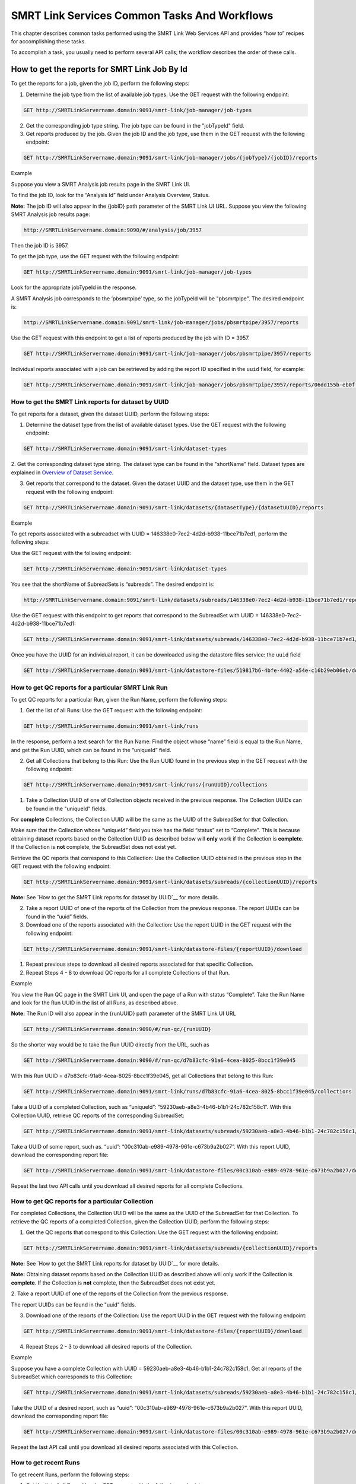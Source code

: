 SMRT Link Services Common Tasks And Workflows
=============================================

This chapter describes common tasks performed using the SMRT Link
Web Services API and provides “how to” recipes for accomplishing
these tasks.

To accomplish a task, you usually need to perform several API calls;
the workflow describes the order of these calls.

How to get the reports for SMRT Link Job By Id
----------------------------------------------

To get the reports for a job, given the job ID, perform the
following steps:

1. Determine the job type from the list of available job types. Use the GET request with the following endpoint:


.. code-block:: bash

    GET http://SMRTLinkServername.domain:9091/smrt-link/job-manager/job-types

2. Get the corresponding job type string. The job type can be found in the "jobTypeId" field.

3. Get reports produced by the job. Given the job ID and the job type, use them in the GET request with the following endpoint:

.. code-block:: bash

    GET http://SMRTLinkServername.domain:9091/smrt-link/job-manager/jobs/{jobType}/{jobID}/reports


Example

Suppose you view a SMRT Analysis job results page in the SMRT Link UI.

To find the job ID, look for the “Analysis Id” field under Analysis
Overview, Status.

**Note:** The job ID will also appear in the {jobID} path parameter of the SMRT Link UI URL.  Suppose you view the following SMRT Analysis job results page:

.. code-block:: bash

    http://SMRTLinkServername.domain:9090/#/analysis/job/3957

Then the job ID is 3957.

To get the job type, use the GET request with the following endpoint:

.. code-block:: bash

    GET http://SMRTLinkServername.domain:9091/smrt-link/job-manager/job-types

Look for the appropriate jobTypeId in the response.

A SMRT Analysis job corresponds to the ‘pbsmrtpipe’ type, so the jobTypeId will be "pbsmrtpipe". The desired endpoint is:

.. code-block:: bash

    http://SMRTLinkServername.domain:9091/smrt-link/job-manager/jobs/pbsmrtpipe/3957/reports

Use the GET request with this endpoint to get a list of reports produced by the job with ID = 3957.

.. code-block:: bash

    GET http://SMRTLinkServername.domain:9091/smrt-link/job-manager/jobs/pbsmrtpipe/3957/reports

Individual reports associated with a job can be retrieved by adding the
report ID specified in the ``uuid`` field, for example:

.. code-block:: bash

    GET http://SMRTLinkServername.domain:9091/smrt-link/job-manager/jobs/pbsmrtpipe/3957/reports/06dd155b-eb0f-4c26-9f07-2b9a76452dd9


How to get the SMRT Link reports for dataset by UUID
~~~~~~~~~~~~~~~~~~~~~~~~~~~~~~~~~~~~~~~~~~~~~~~~~~~~


To get reports for a dataset, given the dataset UUID, perform the following steps:

1. Determine the dataset type from the list of available dataset types. Use the GET request with the following endpoint:

.. code-block:: bash

    GET http://SMRTLinkServername.domain:9091/smrt-link/dataset-types

2. Get the corresponding dataset type string. The dataset type can be found in the "shortName" field. Dataset types are explained in `Overview of Dataset
Service <#Overview_of_Dataset_Service>`__.

3. Get reports that correspond to the dataset. Given the dataset UUID and the dataset type, use them in the GET request with the following endpoint:

.. code-block:: bash

    GET http://SMRTLinkServername.domain:9091/smrt-link/datasets/{datasetType}/{datasetUUID}/reports


Example

To get reports associated with a subreadset with UUID = 146338e0-7ec2-4d2d-b938-11bce71b7ed1, perform the following steps:

Use the GET request with the following endpoint:


.. code-block:: bash

    GET http://SMRTLinkServername.domain:9091/smrt-link/dataset-types

You see that the shortName of SubreadSets is “subreads”. The desired endpoint is:

.. code-block:: bash

    http://SMRTLinkServername.domain:9091/smrt-link/datasets/subreads/146338e0-7ec2-4d2d-b938-11bce71b7ed1/reports

Use the GET request with this endpoint to get reports that correspond to the SubreadSet with UUID = 146338e0-7ec2-4d2d-b938-11bce71b7ed1:


.. code-block:: bash

    GET http://SMRTLinkServername.domain:9091/smrt-link/datasets/subreads/146338e0-7ec2-4d2d-b938-11bce71b7ed1/reports

Once you have the UUID for an individual report, it can be downloaded using
the datastore files service:
the ``uuid`` field

.. code-block:: bash

    GET http://SMRTLinkServername.domain:9091/smrt-link/datastore-files/519817b6-4bfe-4402-a54e-c16b29eb06eb/download


How to get QC reports for a particular SMRT Link Run
~~~~~~~~~~~~~~~~~~~~~~~~~~~~~~~~~~~~~~~~~~~~~~~~~~~~

To get QC reports for a particular Run, given the Run Name, perform the following steps:

1. Get the list of all Runs: Use the GET request with the following endpoint:

.. code-block:: bash

    GET http://SMRTLinkServername.domain:9091/smrt-link/runs

In the response, perform a text search for the Run Name: Find the object whose “name” field is equal to the Run Name, and get the Run UUID, which can be found in the “uniqueId” field.

2. Get all Collections that belong to this Run: Use the Run UUID found in the previous step in the GET request with the following endpoint:

.. code-block::

    GET http://SMRTLinkServername.domain:9091/smrt-link/runs/{runUUID}/collections

1. Take a Collection UUID of one of Collection objects received in the previous response. The Collection UUIDs can be found in the "uniqueId" fields.

For **complete** Collections, the Collection UUID will be the same as the UUID of the SubreadSet for that Collection.

Make sure that the Collection whose “uniqueId” field you take has the field “status” set to “Complete”. This is because obtaining dataset reports based on the Collection UUID as described below will **only** work if the Collection is **complete**. If the Collection is **not** complete, the SubreadSet does not exist yet.

Retrieve the QC reports that correspond to this Collection: Use the Collection UUID obtained in the previous step in the GET request with the following endpoint:

.. code-block::

    GET http://SMRTLinkServername.domain:9091/smrt-link/datasets/subreads/{collectionUUID}/reports

**Note:** See `How to get the SMRT Link reports for dataset by UUID`__ for
more details.

2. Take a report UUID of one of the reports of the Collection from the previous response. The report UUIDs can be found in the “uuid” fields.

3. Download one of the reports associated with the Collection: Use the
   report UUID in the GET request with the following endpoint:

.. code-block::

    GET http://SMRTLinkServername.domain:9091/smrt-link/datastore-files/{reportUUID}/download

1. Repeat previous steps to download all desired reports associated for that specific Collection.

2. Repeat Steps 4 - 8 to download QC reports for all complete Collections of that Run.


Example

You view the Run QC page in the SMRT Link UI, and open the page of a Run
with status “Complete”. Take the Run Name and look for the Run UUID in
the list of all Runs, as described above.

**Note:** The Run ID will also appear in the {runUUID} path parameter of the SMRT Link UI URL

.. code-block:: bash

    GET http://SMRTLinkServername.domain:9090/#/run-qc/{runUUID}

So the shorter way would be to take the Run UUID directly from the URL, such as

.. code-block:: bash

    GET http://SMRTLinkServername.domain:9090/#/run-qc/d7b83cfc-91a6-4cea-8025-8bcc1f39e045

With this Run UUID = d7b83cfc-91a6-4cea-8025-8bcc1f39e045, get all Collections that belong to this Run:

.. code-block:: bash

    GET http://SMRTLinkServername.domain:9091/smrt-link/runs/d7b83cfc-91a6-4cea-8025-8bcc1f39e045/collections

Take a UUID of a completed Collection, such as “uniqueId”: "59230aeb-a8e3-4b46-b1b1-24c782c158c1". With this Collection UUID, retrieve QC reports of the corresponding SubreadSet:

.. code-block:: bash

    GET http://SMRTLinkServername.domain:9091/smrt-link/datasets/subreads/59230aeb-a8e3-4b46-b1b1-24c782c158c1/reports

Take a UUID of some report, such as. “uuid”: “00c310ab-e989-4978-961e-c673b9a2b027”. With this report UUID, download the corresponding report file:


.. code-block:: bash

    GET http://SMRTLinkServername.domain:9091/smrt-link/datastore-files/00c310ab-e989-4978-961e-c673b9a2b027/download

Repeat the last two API calls until you download all desired reports for all complete Collections.

How to get QC reports for a particular Collection
~~~~~~~~~~~~~~~~~~~~~~~~~~~~~~~~~~~~~~~~~~~~~~~~~

For completed Collections, the Collection UUID will be the same as
the UUID of the SubreadSet for that Collection. To retrieve the QC
reports of a completed Collection, given the Collection UUID,
perform the following steps:

1. Get the QC reports that correspond to this Collection: Use the GET request with the following endpoint:

.. code-block:: bash

    GET http://SMRTLinkServername.domain:9091/smrt-link/datasets/subreads/{collectionUUID}/reports

**Note:** See `How to get the SMRT Link reports for dataset by UUID`__ for
more details.

**Note:** Obtaining dataset reports based on the Collection UUID as described above will only work if the Collection is **complete**. If the Collection is **not** complete, then the SubreadSet does not exist yet.

2. Take a report UUID of one of the reports of the Collection from the
previous response.

The report UUIDs can be found in the "uuid" fields.

3. Download one of the reports of the Collection: Use the report UUID in the GET request with the following endpoint:


.. code-block:: bash

    GET http://SMRTLinkServername.domain:9091/smrt-link/datastore-files/{reportUUID}/download

4. Repeat Steps 2 - 3 to download all desired reports of the Collection.

Example

Suppose you have a complete Collection with UUID = 59230aeb-a8e3-4b46-b1b1-24c782c158c1. Get all reports of the SubreadSet which corresponds to this Collection:


.. code-block:: bash

    GET http://SMRTLinkServername.domain:9091/smrt-link/datasets/subreads/59230aeb-a8e3-4b46-b1b1-24c782c158c1/reports

Take the UUID of a desired report, such as “uuid”: “00c310ab-e989-4978-961e-c673b9a2b027”. With this report UUID, download the corresponding report file:

.. code-block:: bash

    GET http://SMRTLinkServername.domain:9091/smrt-link/datastore-files/00c310ab-e989-4978-961e-c673b9a2b027/download

Repeat the last API call until you download all desired reports associated with this Collection.

How to get recent Runs
~~~~~~~~~~~~~~~~~~~~~~

To get recent Runs, perform the following steps:

1. Get the list of all Runs: Use the GET request with the following endpoint:

.. code-block:: bash

    GET http://SMRTLinkServername.domain:9091/smrt-link/runs

2. Filter the response based on the value of the "createdAt" field. For
example:

"createdAt": "2016-12-13T19:11:54.086Z"

    **Note:** You may also search Runs based on specific criteria, such
    as reserved state, creator, or summary substring.

Example, suppose you want to find all Runs created on or after 01.01.2017. First, get the list of all Runs:


.. code-block:: bash

    GET http://SMRTLinkServername.domain:9091/smrt-link/runs

The response will be an array of Run objects, as in the following example (some fields are removed for display purposes):


.. code-block:: javascript

    [{
    “name” : “2016-11-08_3150473_2kLambda_A12”,
    “uniqueId” : “97286726-b243-45b3-82f7-8b5f58c56d53”,
    “createdAt” : “2016-11-08T17:50:57.955Z”,
    “summary” : “lambdaNEB”
    }, {
    “name” : “2017_01_24_A7_4kbSymAsym_DS_3150540”,
    “uniqueId” : “abd8f5ec-a177-4d41-8556-81c5ffb6b0aa”,
    “createdAt” : “2017-01-24T20:09:27.629Z”,
    “summary” : “pBR322_InsertOnly”
    }, {
    “name” : “SMS_GoatVer_VVC034_3150433_2kLambda_400pm_SNR10.5”,
    “uniqueId” : “b81de65a-8018-4843-9da7-ff2647a9d01e”,
    “createdAt” : “2016-10-17T23:36:35.000Z”,
    “summary” : “lambdaNEB”
    }]

Now, search the above response for all Run objects whose “createdAt” field starts with the “2017-01” substring. From the above example, you will get two Runs that fit your criteria (that is, created on or after 01.01.2017):

Run with “name” equal to “2017_01_24_A7_4kbSymAsym_DS_3150540”,

Run with “name” equal to “2017_01_21_A7_RC0_2.5-6kb_DS”.

How to setup a Run in Run Design
~~~~~~~~~~~~~~~~~~~~~~~~~~~~~~~~


To setup a Run design, perform the following steps:

1. Prepare the Run Design information in an XML file. (The XML file should correspond to the PacBioDataModel.xsd schema.)

2. Create the Run design: Use the POST request with the following endpoint:

.. code-block:: bash

    POST http://SMRTLinkServername.domain:9091/smrt-link/runs

The payload (request body) for this POST request is a JSON with the following fields:

-  dataModel: The serialized XML containing the Run Design information
-  name: The name of the run
-  summary: A short description of the run

Example, Create a Run design using the following API call:


.. code-block:: bash

    POST http://SMRTLinkServername.domain:9091/smrt-link/runs

Use the payload as in the following example:

.. code-block:: javascript

    {"dataModel" : "<serialized Run Design XML file according to the PacBioDataModel.xsd schema>", "name" : "Run_201601220309_D15", "summary" : "tkb_C5_circular_23x_I92782" }

How to monitor progress of a SMRT Link Run
~~~~~~~~~~~~~~~~~~~~~~~~~~~~~~~~~~~~~~~~~~


Run progress can be monitored by looking at the completion status of
each Collection associated with that run. Perform the following
steps:

1. If you do not have the Run UUID, retrieve it as follows. Get the list of all Runs, using the GET request with the following endpoint:

.. code-block:: bash

    GET http://SMRTLinkServername.domain:9091/smrt-link/runs

In the response, perform a text search for the Run Name. Find the object whose "name" field is equal to the Run Name, and get the Run UUID, which can be found in the "uniqueId" field.

2. Once you have the Run UUID, get all Collections that belong to the run.

Use the Run UUID in the GET request with the following endpoint:

.. code-block:: bash

    GET http://SMRTLinkServername.domain:9091/smrt-link/runs/{runUUID}/collections

The response will contain the list of all Collections of that run.

3. Monitor Collection status to see when all Collections are complete.

Until all Collections of the Run have the field "status" set to "Complete", repeat the GET request with the following endpoint:

.. code-block:: bash

    GET http://SMRTLinkServername.domain:9091/smrt-link/runs/{runUUID}/collections

You may also monitor each Collection individually.

Use the Collection UUID in the GET request with the following endpoint:

.. code-block:: bash

    GET http://SMRTLinkServername.domain:9091/smrt-link/runs/{runUUID}/collections/{collectionUUID}

4. To monitor Run progress using QC metrics as well, do this at the Collection level, for each Collection that belongs to this run. For instructions, see `How to get QC reports for a particular Collection`__.

The full set of QC metrics for a Collection will **only** be
available when the Collection is **complete**. Monitor the
completion status of each Collection and, for each complete
Collection, check its QC metrics. QC metrics of all Collections that
belong to the Run will let you evaluate an overall success of the
run.

Example

If you want to monitor the Run with Name = “54149_DryRun_2Cells_20161219”, use the following steps:

1. Get the list of all Runs:

.. code-block:: bash

    GET http://SMRTLinkServername.domain:9091/smrt-link/runs

The response will be an array of Run objects, as in the following example (some fields are removed for display purposes)

.. code-block:: javascript

    [{
    “name” : “2016-11-08_3150473_2kLambda_A12”,
    “uniqueId” : “97286726-b243-45b3-82f7-8b5f58c56d53”,
    “createdAt” : “2016-11-08T17:50:57.955Z”,
    “summary” : “lambdaNEB”
    }, {
    “name” : “54149_DryRun_2Cells_20161219”,
    “uniqueId” : “798ff161-23ee-433a-bfd9-be8361b40f15”,
    “createdAt” : “2016-12-19T16:08:41.610Z”,
    “summary” : “DryRun_2Cells”
    }, {
    “name” : “2017_01_21_A7_RC0_2.5-6kb_DS”,
    “uniqueId” : “5026afad-fbfa-407a-924b-f89dd019ca9f”,
    “createdAt” : “2017-01-21T00:21:52.534Z”,
    “summary” : “gencode_23_transcripts”
    }]

2. Search the above response for the object with the "name" field equal to"54149_DryRun_2Cells_20161219".

From the above example, you will get the Run object with the "uniqueId" field equal to "798ff161-23ee-433a-bfd9-be8361b40f15".

3. With this Run UUID = 798ff161-23ee-433a-bfd9-be8361b40f15, get all Collections that belong to this run:

.. code-block::

    GET http://SMRTLinkServername.domain:9091/smrt-link/runs/798ff161-23ee-433a-bfd9-be8361b40f15/collections

The response will be an array of Collection objects of this run, as in
the following example:


.. code-block:: javascript

    [{
        "name" : "DryRun_1stCell",
        "instrumentName" : "Sequel",
        "context" : "m54149_161219_161247",
        "well" : "A01",
        "status" : "Complete",
        "instrumentId" : "54149",
        "startedAt" : "2016-12-19T16:12:47.014Z",
        "uniqueId" : "7cf74b62-c6b8-431d-b8ae-7e28cfd8343b",
        "collectionPathUri" : "/pbi/collections/314/3140149/r54149_20161219_160902/1_A01",
        "runId" : "798ff161-23ee-433a-bfd9-be8361b40f15",
        "movieMinutes" : 120
    }, {
        "name" : "DryRun_2ndCell",
        "instrumentName" : "Sequel",
        "context" : "m54149_161219_184813",
        "well" : "B01",
        "status" : "Ready",
        "instrumentId" : "54149",
        "startedAt" : "2016-12-19T16:12:47.014Z",
        "uniqueId" : "08af5ab4-7cf4-4d13-9bcb-ae977d493f04",
        "collectionPathUri" : "/pbi/collections/314/3140149/r54149_20161219_160902/2_B01",
        "runId" : "798ff161-23ee-433a-bfd9-be8361b40f15",
        "movieMinutes" : 120
    }
    ]


In the above example, the first Collection has “status”, “Complete”.

You can take its UUID, i.e. “uniqueId”: “7cf74b62-c6b8-431d-b8ae-7e28cfd8343b”, and get its QC metrics. For instructions, see `How to get QC reports for a particular Collection`__.

The second Collection has “status” : “Ready”.

You can take its UUID, i.e. “uniqueId”: “08af5ab4-7cf4-4d13-9bcb-ae977d493f04”, and monitor its status until it becomes “Complete”; use the following API call:

.. code-block:: bash


    GET http://SMRTLinkServername.domain:9091/smrt-link/runs/798ff161-23ee-433a-bfd9-be8361b40f15/collections/08af5ab4-7cf4-4d13-9bcb-ae977d493f04

Once this Collection becomes complete, you can get its QC metrics as
well.

How to capture Run level summary metrics
~~~~~~~~~~~~~~~~~~~~~~~~~~~~~~~~~~~~~~~~

Run-level summary metrics are captured in the QC reports. See the following sections:

-  `How to get QC reports for a particular SMRT Link Run`__.

-  `How to get QC reports for a particular Collection`__.

How to setup a job on a particular Collection
~~~~~~~~~~~~~~~~~~~~~~~~~~~~~~~~~~~~~~~~~~~~~

To create a job using the SMRT Link Web Services API, use the POST
request with the following endpoint:

.. code-block::

    POST http://SMRTLinkServername.domain:9091/smrt-link/job-manager/jobs/{jobTypeId}

The payload (request body) for this POST request is a JSON whose schema depends on the job type.  To specifically create a SMRT Analysis job, you need to create a job of type “pbsmrtpipe”, with the payload as the one shown in `How to setup an SMRT Link Analysis Job for a specific Pipeline`__.  You need to provide dataset IDs in the “entryPoints” array of the above payload.

Perform the following steps:

1. If you do not have the Collection UUID, retrieve it as follows.

To get the Collection UUID starting from a Run page in the SMRT Link Run
QC UI, do the following:

a. Get the Run Name from the Run page in the SMRT Link Run QC UI.

b. Get the list of all Runs, using the GET request with the following
       endpoint:

.. code-block:: bash

    GET http:/SMRTLinkServername.domain:9091/smrt-link/runs

In the response, perform a text search for the Run Name.

Find the object whose “name” field is equal to the Run Name, and get the Run UUID, which can be found in the “uniqueId” field.

Once you have the Run UUID, get all Collections that belong to this Run. Use the Run UUID in the GET request with the following endpoint:

.. code-block:: bash

    GET http://SMRTLinkServername.domain:9091/smrt-link/runs/{runUUID}/collections

a. From here you can get the UUID of the Collection. It can be found in the “uniqueId” field of the corresponding Collection object from the previous response.


**Note:** Make sure that the Collection whose “uniqueId” field you
take has the field “status” set to “Complete”. This is because
obtaining dataset ID based on the Collection UUID as described below
will **only** work if the Collection is **complete**. If the
Collection is **not** complete, then the SubreadSet does not exist
yet.

1. Find the dataset ID that corresponds to the Collection UUID.

For complete Collections, the Collection UUID will be the same as
the UUID of the SubreadSet for that Collection. Use the Collection
UUID in the GET request on the following endpoint to get the
corresponding SubreadSet object:

.. code-block:: bash

    GET http://SMRTLinkServername.domain:9091/smrt-link/datasets/subreads/{collectionUUID}

Get the dataset ID from the “id” field of the response.

1. Build the request body with the dataset ID.

Use the dataset ID in the payload as the one shown in `How to setup an SMRT Link Analysis Job for a specific Pipeline`__.

1. Create a job of type “pbsmrtpipe”.

Use the request body built in the previous step in the POST request
with the following endpoint:

.. code-block:: bash

    POST http://SMRTLinkServername.domain:9091/smrt-link/job-manager/jobs/pbsmrtpipe

Example

    Suppose you want to setup a job for complete Collections that belong
    to the Run with Name = “54149_DryRun_2Cells_20161219”.

    First, get the list of all Runs:


.. code-block:: bash

    GET http://SMRTLinkServername.domain:9091/smrt-link/runs

The response will be an array of Run objects, as in the following example:

.. code-block:: javascript

    [{
    "name" : "2016-11-08_3150473_2kLambda_A12",
    "uniqueId" : "97286726-b243-45b3-82f7-8b5f58c56d53",
    "createdAt" : "2016-11-08T17:50:57.955Z",
    ...

    "summary" : "lambdaNEB"
    }, {
    ...
    }, {
    "name" : "54149_DryRun_2Cells_20161219",
    "uniqueId" : "798ff161-23ee-433a-bfd9-be8361b40f15",
    "createdAt" : "2016-12-19T16:08:41.610Z",
    ...
    "summary" : "DryRun_2Cells"
    }, {
    ...
    }, {
    "name" : "2017_01_21_A7_RC0_2.5-6kb_DS",
    "uniqueId" : "5026afad-fbfa-407a-924b-f89dd019ca9f",
    "createdAt" : "2017-01-21T00:21:52.534Z",
    ...
    "summary" : "gencode_23_transcripts"
    }

Now, search the above response for the object with the “name” field
equal to “54149_DryRun_2Cells_20161219”.

From the above example, you will get the Run object with the
“uniqueId” field equal to “798ff161-23ee-433a-bfd9-be8361b40f15”.

With this Run UUID = 798ff161-23ee-433a-bfd9-be8361b40f15, get all
Collections that belong to this run:


.. code-block:: bash

    GET http://SMRTLinkServername.domain:9091/smrt-link/runs/798ff161-23ee-433a-bfd9-be8361b40f15/collections

The response will be an array of Collection objects of this run, as in the following example:


.. code-block:: javascript

    [{
        "name" : "DryRun_1stCell",
        "instrumentName" : "Sequel",
        "context" : "m54149_161219_161247",
        "well" : "A01",
        "status" : "Complete",
        "instrumentId" : "54149",
        "startedAt" : "2016-12-19T16:12:47.014Z",
        "uniqueId" : "7cf74b62-c6b8-431d-b8ae-7e28cfd8343b",
        "collectionPathUri" : "/pbi/collections/314/3140149/r54149_20161219_160902/1_A01",
        "runId" : "798ff161-23ee-433a-bfd9-be8361b40f15",
        "movieMinutes" : 120
    },
    {
        "name" : "DryRun_2ndCell",
        "instrumentName" : "Sequel",
        "context" : "m54149_161219_184813",
        "well" : "B01",
        "status" : "Ready",
        "instrumentId" : "54149",
        "startedAt" : "2016-12-19T16:12:47.014Z",
        "uniqueId" : "08af5ab4-7cf4-4d13-9bcb-ae977d493f04",
        "collectionPathUri" : "/pbi/collections/314/3140149/r54149_20161219_160902/2_B01",
        "runId" : "798ff161-23ee-433a-bfd9-be8361b40f15",
        "movieMinutes" : 120
    }]

In the above example, both Collections of the Run have “status” :
“Complete”. Hence, the corresponding SubreadSets should already
exist, and can be retrieved as described below.

Take the UUID of the first Collection, i.e. “uniqueId”: “7cf74b62-c6b8-431d-b8ae-7e28cfd8343b”, and get the corresponding
SubreadSet object:

.. code-block:: bash

    GET http://SMRTLinkServername.domain:9091/smrt-link/datasets/subreads/7cf74b62-c6b8-431d-b8ae-7e28cfd8343b

The response will be a SubreadSet object, as in the following example:

.. code-block:: javascript

    {
    “name” : “54149_DryRun_2Cells_20161219”,
    “uuid” : “7cf74b62-c6b8-431d-b8ae-7e28cfd8343b”,
     “id” : 5164,
    “createdAt” : “2016-12-19T19:20:46.968Z”,
    “path” : “/pbi/collections/314/3140149/r54149_20161219_160902/1_A01/m54149_161247.subreadset.xml”,
    “tags” : “subreadset”,
    “instrumentName” : “Sequel”,
    “wellExampleName” : “DryRun_1stCell”, “runName” :
    “54149_DryRun_2Cells_20161219”, “datasetType” :
    “PacBio.DataSet.SubreadSet”, “comments” : ” “
    }

From the above response, take the value of the “id” field, which is
5164 in the above example. So dataset ID = 5164 will be the value
for the first entry point for ‘pbsmrtpipe’ job.

Now take the UUID of the second Collection, i.e. “uniqueId”:
“08af5ab4-7cf4-4d13-9bcb-ae977d493f04”, and get the corresponding
SubreadSet object:

.. code-block:: bash

    GET http://SMRTLinkServername.domain:9091/smrt-link/datasets/subreads/08af5ab4-7cf4-4d13-9bcb-ae977d493f04


The response will be a SubreadSet object, as in the following example:

.. code-block:: javascript

    {
        “name” : “54149_DryRun_2Cells_20161219”,
        “uuid” : “08af5ab4-7cf4-4d13-9bcb-ae977d493f04”,
        “id” : 5165,
        “createdAt” : “2016-12-19T21:57:11.173Z”,
        “path” : “/pbi/collections/314/3140149/r54149_20161219_160902/2_B01/m54149_184813.subreadset.xml”,
        “tags” : “subreadset”,
        “instrumentName” : “Sequel”,
        “wellExampleName” : “DryRun_2ndCell”,
        “runName” : “54149_DryRun_2Cells_20161219”,
        “datasetType” : “PacBio.DataSet.SubreadSet”,
        “comments” : ” “
    }

From the response, again take the value of the “id” field, which is
5165 in the above example. So dataset ID = 5165 will be the value
for the second entry point for ‘pbsmrtpipe’ job.

Build the request body for creating ‘pbsmrtpipe’ job. Use these two
dataset IDs obtained above as values of the “datasetId” fields in
the “entryPoints” array. For example:


.. code-block:: javascript

    {
        "name" : "A4_All4mer_1hr_launchChem",
        "entryPoints" : [
            {
                "entryId" : "eid_subread",
                "fileTypeId" : "PacBio.DataSet.SubreadSet",
                "datasetId" : 5164
            },
            {
                "entryId" : "eid_subread2",
                "fileTypeId" : "PacBio.DataSet.SubreadSet",
                "datasetId" : 5165
            }
        ],
        "workflowOptions" : [],
        "taskOptions" : [
            {
                "optionId" : "genomic_consensus.task_options.algorithm",
                "value" : "quiver",
                "optionTypeId" : "pbsmrtpipe.option_types.string"
            },
        ],
        "pipelineId" : "pbsmrtpipe.pipelines.sa3_resequencing"
    }

Now create a job of type “pbsmrtpipe”. Use the request body built
above in the following API call:

.. code-block:: bash

    POST http://SMRTLinkServername.domain:9091/smrt-link/job-manager/jobs/pbsmrtpipe

Verify that the job was created successfully. The return HTTP status should be **201 Created**.

How to delete a SMRT Link Job
~~~~~~~~~~~~~~~~~~~~~~~~~~~~~


To delete a job, you need to create another job of type “delete-job”, and pass the UUID of the job to delete in the payload (a.k.a. request body).

Perform the following steps:

1. Build the payload for the POST request as a JSON with the following
   fields:

-  **jobId**: The UUID of the job to be deleted.

-  **removeFiles**: A boolean flag specifying whether to remove files
   associated with the job being deleted.

-  **dryRun**: A boolean flag allowing to check whether it is safe to
   delete the job prior to actually deleting it.

    **Note:** If you want to make sure that it is safe to delete the job
    (there is no other piece of data dependent on the job being
    deleted), then first set the the “dryRun” field to ‘true’ and
    perform the API call described in Step 2 below. If the call
    succeeds, meaning that the job can be safely deleted, set the
    “dryRun” field to ‘false’ and repeat the same API call again, as
    described in Step 3 below.

1. Check whether the job can be deleted, without actually changing
       anything in the database or on disk.

  Create a job of type “delete-job” with the payload which has ``dryRun = true``; use the POST request with the following endpoint:

.. code-block:: bash

    POST http://SMRTLinkServername.domain:9091/smrt-link/job-manager/jobs/delete-job

1. If the previous API call succeeded, that is, the job may be safely
   deleted, then proceed with actually deleting the job.

    Create a job of type “delete-job” with the payload which has dryRun
    = false; use the POST request with the following endpoint:

.. code-block:: bash

    POST http://SMRTLinkServername.domain:9091/smrt-link/job-manager/jobs/delete-job


Suppose you want to delete the job with UUID = 13957a79-1bbb-44ea-83f3-6c0595bf0d42. Define the payload as in the following example, and set the “dryRun” field in it to ‘true’:


.. code-block:: javascript

    {
        “jobId” : “13957a79-1bbb-44ea-83f3-6c0595bf0d42”,
        “removeFiles” :true,
        “dryRun” : true
    }

Create a job of type “delete-job”, using the above payload in the
following POST request:

.. code-block:: bash

    POST http://SMRTLinkServername.domain:9091/smrt-link/job-manager/jobs/delete-job

Verify that the response status is **201: Created**.

Also notice that the response body contains JSON corresponding to the job to be deleted, as in the following example:


.. code-block:: javascript

    {
        “name” : “Job merge-datasets”,
        “uuid” : “13957a79-1bbb-44ea-83f3-6c0595bf0d42”,
        “jobTypeId” : “merge-datasets”,
        “id” : 53,
        “createdAt” : “2016-01-29T00:09:58.462Z”,
        ...
        “comment” : “Merging Datasets MergeDataSetOptions(PacBio.DataSet.SubreadSet, Auto-merged subreads @1454026198403)”
    }

Define the payload as in the following example, and this time set the “dryRun” field to ‘false’, to actually delete the job:


.. code-block:: javascript

    {
        “jobId” : “13957a79-1bbb-44ea-83f3-6c0595bf0d42”,
        “removeFiles” : true,
        “dryRun” : false
    }

Create a job of type “delete-job”, using the above payload in the following POST request:


.. code-block:: bash

    POST http://SMRTLinkServername.domain:9091/smrt-link/job-manager/jobs/delete-job

Verify that the response status is **201: Created**. Notice that this time the response body contains JSON corresponding to the job of type “delete-job”, as in the following example:

.. code-block:: javascript

    {
        “name” : “Job delete-job”,
        “uuid” : “1f60c976-e426-43b5-8ced-f8139de6ceff”,
        “jobTypeId” : “delete-job”,
        “id” : 7666,
        “createdAt” : “2017-03-09T11:51:38.828-08:00”,
        ...
        “comment” : “Deleting job 13957a79-1bbb-44ea-83f3-6c0595bf0d42”
    }

How to setup a SMRT Link Analysis Job for a specific Pipeline
~~~~~~~~~~~~~~~~~~~~~~~~~~~~~~~~~~~~~~~~~~~~~~~~~~~~~~~~~~~~~

To create an analysis job for a specific pipeline, you need to create a job of type “pbsmrtpipe” with the payload based on the template of the desired pipeline. Perform the following steps:

1. Get the list of all pipeline templates used for creating analysis jobs:

.. code-block:: bash

    GET http://SMRTLinkServername.domain:9091/smrt-link/resolved-pipeline-templates

1. In the response, search for the name of the specific pipeline that
   you want to set up. Once the desired template is found, note the
   values of the pipeline “id” and “entryPoints” elements of that
   template.

2. Get the datasets list that corresponds to the type specified in the
   first element of “entryPoints” array. For example, for the type
   “fileTypeId” : “PacBio.DataSet.SubreadSet”, get the list of
   “subreads” datasets:

.. code-block:: bash

    GET http://SMRTLinkServername.domain:9091/smrt-link/datasets/subreads

4. Repeat step 3. for the dataset types specified in the rest of elements of “entryPoints” array.

5. From the lists of datasets brought on steps 3. and 4, select IDs of the datasets that you want to use as entry points for the pipeline you are about to set up.

6. Build the request body for creating a job of type "pbsmrtpipe".  The
basic structure looks like this:

.. code-block:: javascript

    {
        "entryPoints": [
            {
                "datasetId": 2,
                "entryId": "eid_subread",
                "fileTypeId": "PacBio.DataSet.SubreadSet"
            },
            {
                "datasetId": 1,
                "entryId": "eid_ref_dataset",
                "fileTypeId": "PacBio.DataSet.ReferenceSet"
            }
        ],
        "name": "Lambda SAT job",
        "pipelineId": "pbsmrtpipe.pipelines.sa3_sat",
        "taskOptions": [],
        "workflowOptions": []
    }

Use the pipeline “id” found on step 2 as the value for “pipelineId” element.

Use dataset types of “entryPoints” array found on step 2 and corresponding dataset IDs found on step 5 as the values for elements of “entryPoints” array.

Note that “taskOptions” array is optional and may be completely empty in the request body.

7. Create a job of type “pbsmrtpipe”.

Use the request body built in the previous step in the POST request with the following endpoint:


.. code-block:: bash

    POST http://SMRTLinkServername.domain:9091/smrt-link/job-manager/jobs/pbsmrtpipe

8. You may monitor the state of the job created on step 7 with the use of the following request:


.. code-block:: bash

    GET http://SMRTLinkServername.domain:9091/smrt-link/job-manager/jobs/pbsmrtpipe/{jobID}/events

Where jobID is equal to the value received in “id” element of the response on step 7.


Example

Suppose you want to setup an analysis job for Resequencing pipeline.

First, get the list of all pipeline templates used for creating analysis jobs:


.. code-block::

    GET http://SMRTLinkServername.domain:9091/smrt-link/resolved-pipeline-templates


The response will be an array of pipeline template objects. In this response, do the search for the entry with “name” : “Resequencing”. The entry may look as in the following example:

.. code-block:: javascript

    {
        “name” : “Resequencing”,
        “id” : “pbsmrtpipe.pipelines.sa3_ds_resequencing_fat”,
        “description” : “Full Resequencing Pipeline - Blasr mapping and Genomic Consensus.”,
        “version” : “0.1.0”,
        “entryPoints” : [{
          “entryId” : “eid_subread”, “fileTypeId” : “PacBio.DataSet.SubreadSet”, “name” : “Entry Name: PacBio.DataSet.SubreadSet”}, {
          “entryId” : “eid_ref_dataset”, “fileTypeId” : “PacBio.DataSet.ReferenceSet”, “name” : “Entry Name: PacBio.DataSet.ReferenceSet”}
        ],
        “tags” : [ “consensus”, “reports”],
        “taskOptions” : [{
            "optionTypeId": "choice_string",
            "name": "Algorithm",
            "choices": ["quiver", "arrow", "plurality", "poa", "best"],
            "description": "Variant calling algorithm",
            "id": "genomic_consensus.task_options.algorithm",
            "default": "best"
        }]
    }

In the above entry, take the value of the pipeline “id” : “pbsmrtpipe.pipelines.sa3_ds_resequencing_fat”.

Also, take the dataset types of “entryPoints” elements: “fileTypeId” : “PacBio.DataSet.SubreadSet” and “fileTypeId” : “PacBio.DataSet.ReferenceSet”.

Now, get the lists of the datasets that correspond to the types
specified in the elements of the “entryPoints” array.

In particular, for the type “fileTypeId” : “PacBio.DataSet.SubreadSet”, get the list of “subreads” datasets:

.. code-block:: bash

    GET http://SMRTLinkServername.domain:9091/smrt-link/datasets/subreads

And for the type “fileTypeId” : “PacBio.DataSet.ReferenceSet”, get the list of “references” datasets:


.. code-block:: bash

    GET http://SMRTLinkServername.domain:9091/smrt-link/datasets/references

From the above lists of datasets, select IDs of the datasets that you
want to use as entry points for the Resequencing pipeline you are about
to setup.

For example, take the dataset with “id”: 18 from the “subreads” list and
the dataset with “id”: 2 from the “references” list.

Build the request body for creating ‘pbsmrtpipe’ job for Resequencing
pipeline.

Use the pipeline “id” obtained above as the value for “pipelineId”
element.

Use these two dataset IDs obtained above as values of the “datasetId”
fields in the “entryPoints” array. For example:


.. code-block:: javascript

    {
        “pipelineId” : “pbsmrtpipe.pipelines.sa3_ds_resequencing_fat”,
        “entryPoints” : [
            {
                “entryId” : “eid_subread”,
                “fileTypeId” : “PacBio.DataSet.SubreadSet”,
                “datasetId” : 18
            },
            {
                “entryId” : “eid_ref_dataset”,
                “fileTypeId” : “PacBio.DataSet.ReferenceSet”,
                “datasetId” : 2
            }
        ],
        “taskOptions” : [],
        "workflowOptions": [],
        "name": "My Resequencing Job"
    }

Now create a job of type “pbsmrtpipe”.

Use the request body built above in the following API call:

.. code-block:: bash

    POST http://SMRTLinkServername.domain:9091/smrt-link/job-manager/jobs/pbsmrtpipe


Verify that the job was created successfully. The return HTTP status
should be **201 Created**.


Querying Job History
~~~~~~~~~~~~~~~~~~~~

The job service endpoints provide a number of search criteria (plus paging
support) that can be used to limit the return results.  A full list of
available search criteria is provided in the the JSON Swagger API definition
for the jobs endpoint.  The following search retrieves all failed Site
Acceptance Test (SAT) pipeline jobs:

.. code-block:: bash

    GET http://SMRTLinkServername.domain:9091/smrt-link/job-manager/jobs/pbsmrtpipe?state=FAILED&subJobTypeId=pbsmrtpipe.pipelines.sa3_sat

For most datatypes additional operators besides equality are allowed, for example:

.. code-block:: bash
    GET http://SMRTLinkServername.domain:9091/smrt-link/job-manager/jobs/pbsmrtpipe?createdAt=lt%3A2018-03-01T00:00:00.000Z&createdBy=myusername


This retrieves all pbsmrtpipe jobs run before 2018-03-01 by a user with the
login ID "myusername".  (Note that certain searches, especially partial text
searches using `like:`, may be significantly slower to execute and can overload
the server if called too frequently.)


    For Research Use Only. Not for use in diagnostic procedures. ©
    Copyright 2015 - 2017, Pacific Biosciences of California, Inc. All
    rights reserved. Information in this document is subject to change
    without notice. Pacific Biosciences assumes no responsibility for
    any errors or omissions in this document. Certain notices, terms,
    conditions and/or use restrictions may pertain to your use of
    Pacific Biosciences products and/or third party products. Please
    refer to the applicable Pacific Biosciences Terms and Conditions of
    Sale and to the applicable license terms at
    `http://www.pacb.com/legal-and-trademarks/product-license-and-use-restrictions/. <http://www.pacb.com/legal-and-trademarks/product-license-and-use-restrictions/>`__

    Pacific Biosciences, the Pacific Biosciences logo, PacBio, SMRT,
    SMRTbell, Iso-Seq and Sequel are trademarks of Pacific Biosciences.
    BluePippin and SageELF are trademarks of Sage Science, Inc. NGS-go
    and NGSengine are trademarks of GenDx. FEMTO Pulse and Fragment
    Analyzer are trademarks of Advanced Analytical Technologies. All
    other trademarks are the sole property of their respective owners.

P/N 100-855-900-04

.. |image0| image:: media/image1.png
   :width: 2.30303in
   :height: 0.77113in
